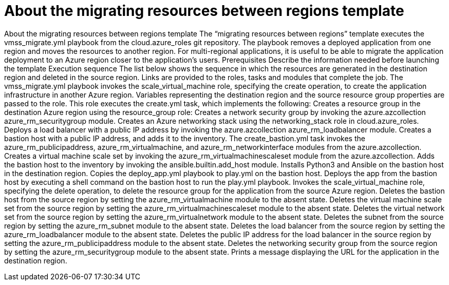 ////
Base the file name and the ID on the module title. For example:
* file name: con-my-concept-module-a.adoc
* ID: [id="con-my-concept-module-a_{context}"]
* Title: = My concept module A
////

[id="con-azure-predef-about-migrate"]

= About the migrating resources between regions template

// [role="_abstract"]

About the migrating resources between regions template
The “migrating resources between regions” template executes the vmss_migrate.yml playbook from the cloud.azure_roles git repository. 
The playbook removes a deployed application from one region and moves the resources to another region. 
For multi-regional applications, it is useful to be able to migrate the application deployment to an Azure region closer to the application's users.
Prerequisites
Describe the information needed before launching the template
Execution sequence
The list below shows the sequence in which the resources are generated in the destination region and deleted in the source region. Links are provided to the roles, tasks and modules that complete the job.
The vmss_migrate.yml playbook invokes the scale_virtual_machine role, specifying the create operation, to create the application infrastructure in another Azure region. Variables representing the destination region and the source resource group properties are passed to the role.
This role executes the create.yml task, which implements the following:
Creates a resource group in the destination Azure region using the resource_group role:
Creates a network security group by invoking the azure.azcollection azure_rm_securitygroup module. 
Creates an Azure networking stack using the networking_stack role in cloud.azure_roles.
Deploys a load balancer with a public IP address by invoking the azure.azcollection azure_rm_loadbalancer module.
Creates a bastion host with a public IP address, and adds it to the inventory. The create_bastion.yml task invokes the azure_rm_publicipaddress, azure_rm_virtualmachine, and azure_rm_networkinterface modules from the azure.azcollection.
Creates a virtual machine scale set by invoking the azure_rm_virtualmachinescaleset module from the azure.azcollection.
Adds the bastion host to the inventory by invoking the ansible.builtin.add_host module.
Installs Python3 and Ansible on the bastion host in the destination region.
Copies the deploy_app.yml playbook to play.yml on the bastion host.
Deploys the app from the bastion host by executing a shell command on the bastion host to run the play.yml playbook.
Invokes the scale_virtual_machine role, specifying the delete operation, to delete the resource group for the application from the source Azure region.
Deletes the bastion host from the source region by setting the azure_rm_virtualmachine module to the absent state. 
Deletes the virtual machine scale set from the source region by setting the azure_rm_virtualmachinescaleset module to the absent state. 
Deletes the virtual network set from the source region by setting the azure_rm_virtualnetwork module to the absent state. 
Deletes the subnet from the source region by setting the azure_rm_subnet module to the absent state. 
Deletes the load balancer from the source region by setting the azure_rm_loadbalancer module to the absent state. 
Deletes the public IP address for the load balancer in the source region by setting the azure_rm_publicipaddress module to the absent state. 
Deletes the networking security group from the source region by setting the azure_rm_securitygroup module to the absent state. 
Prints a message displaying the URL for the application in the destination region.





